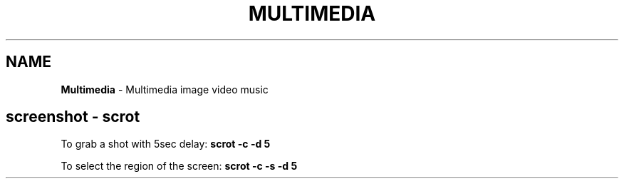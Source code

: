 .\" generated with Ronn/v0.7.3
.\" http://github.com/rtomayko/ronn/tree/0.7.3
.
.TH "MULTIMEDIA" "1" "June 2017" "Filippo Squillace" "multimedia"
.
.SH "NAME"
\fBMultimedia\fR \- Multimedia image video music
.
.SH "screenshot \- scrot"
To grab a shot with 5sec delay: \fBscrot \-c \-d 5\fR
.
.P
To select the region of the screen: \fBscrot \-c \-s \-d 5\fR
